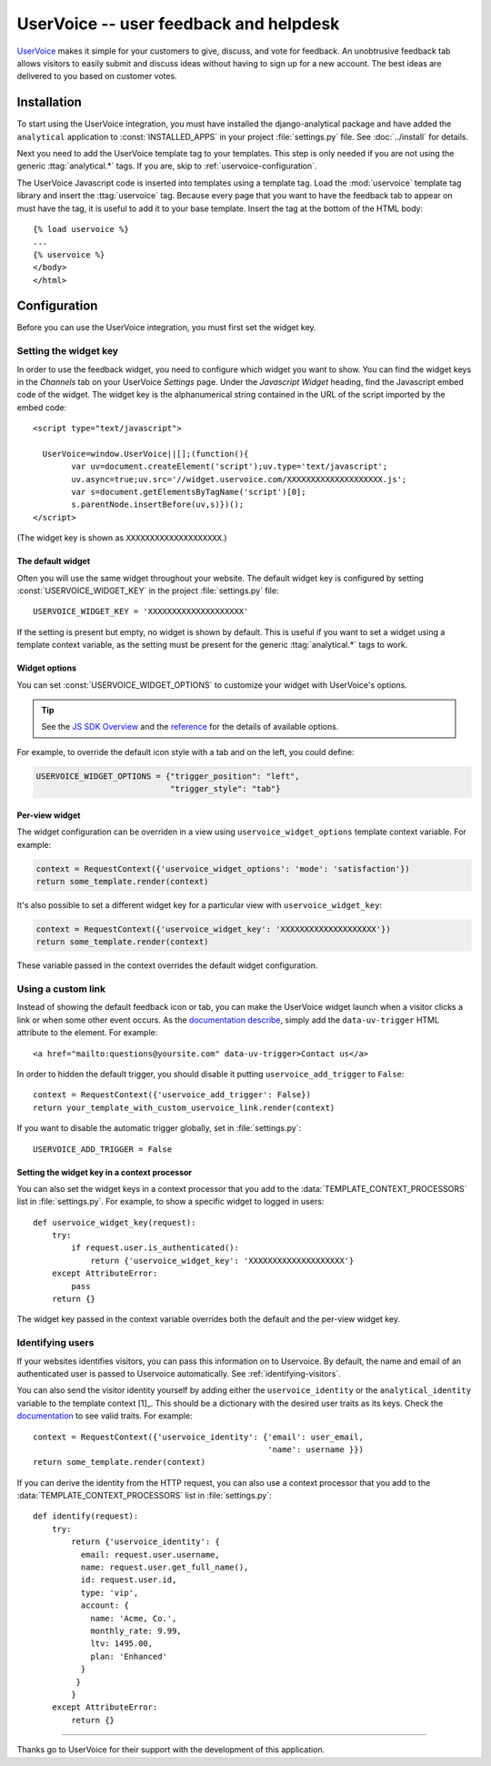..
    After updating this file, remember to upload to the UserVoice
    knowledge base.

=======================================
UserVoice -- user feedback and helpdesk
=======================================

UserVoice_ makes it simple for your customers to give, discuss, and vote
for feedback.  An unobtrusive feedback tab allows visitors to easily
submit and discuss ideas without  having to sign up for a new account.
The best ideas are delivered to you based on customer votes.

.. _UserVoice: http://www.uservoice.com/


.. _uservoice-installation:

Installation
============

To start using the UserVoice integration, you must have installed the
django-analytical package and have added the ``analytical`` application
to :const:`INSTALLED_APPS` in your project :file:`settings.py` file.
See :doc:`../install` for details.

Next you need to add the UserVoice template tag to your templates.
This step is only needed if you are not using the generic
:ttag:`analytical.*` tags.  If you are, skip to
:ref:`uservoice-configuration`.

The UserVoice Javascript code is inserted into templates using a
template tag.  Load the :mod:`uservoice` template tag library and insert
the :ttag:`uservoice` tag.  Because every page that you want to have
the feedback tab to appear on must have the tag, it is useful to add
it to your base template.  Insert the tag at the bottom of the HTML
body::

    {% load uservoice %}
    ...
    {% uservoice %}
    </body>
    </html>


.. _uservoice-configuration:

Configuration
=============

Before you can use the UserVoice integration, you must first set the
widget key.


Setting the widget key
----------------------

In order to use the feedback widget, you need to configure which widget
you want to show.  You can find the widget keys in the *Channels* tab on
your UserVoice *Settings* page.  Under the *Javascript Widget* heading,
find the Javascript embed code of the widget.  The widget key is the
alphanumerical string contained in the URL of the script imported by the
embed code::

    <script type="text/javascript">

      UserVoice=window.UserVoice||[];(function(){
            var uv=document.createElement('script');uv.type='text/javascript';
            uv.async=true;uv.src='//widget.uservoice.com/XXXXXXXXXXXXXXXXXXXX.js';
            var s=document.getElementsByTagName('script')[0];
            s.parentNode.insertBefore(uv,s)})();
    </script>

(The widget key is shown as ``XXXXXXXXXXXXXXXXXXXX``.)

The default widget
..................

Often you will use the same widget throughout your website.  The default
widget key is configured by setting :const:`USERVOICE_WIDGET_KEY` in
the project :file:`settings.py` file::

    USERVOICE_WIDGET_KEY = 'XXXXXXXXXXXXXXXXXXXX'

If the setting is present but empty, no widget is shown by default. This
is useful if you want to set a widget using a template context variable,
as the setting must be present for the generic :ttag:`analytical.*` tags
to work.

Widget options
..............

You can set :const:`USERVOICE_WIDGET_OPTIONS` to customize your widget
with UserVoice's options.

.. tip::

    See the `JS SDK Overview <https://developer.uservoice.com/docs/widgets/overview/>`_ and the `reference <https://developer.uservoice.com/docs/widgets/options/>`_ for the details of available options.

For example, to override the default icon style with a tab and on the left,
you could define:

.. code-block:: python

    USERVOICE_WIDGET_OPTIONS = {"trigger_position": "left",
                                "trigger_style": "tab"}



Per-view widget
...............

The widget configuration can be overriden in a view using
``uservoice_widget_options`` template context variable. For example:

.. code-block:: python

    context = RequestContext({'uservoice_widget_options': 'mode': 'satisfaction'})
    return some_template.render(context)

It's also possible to set a different widget key for a particular view
with ``uservoice_widget_key``:

.. code-block:: python

    context = RequestContext({'uservoice_widget_key': 'XXXXXXXXXXXXXXXXXXXX'})
    return some_template.render(context)

These variable passed in the context overrides the default
widget configuration.


.. _uservoice-link:

Using a custom link
-------------------

Instead of showing the default feedback icon or tab, you can make the UserVoice
widget launch when a visitor clicks a link or when some other event
occurs. As the `documentation describe <https://developer.uservoice.com/docs/widgets/methods/#custom-trigger>`_, simply add the ``data-uv-trigger`` HTML attribute to the element. For example::

    <a href="mailto:questions@yoursite.com" data-uv-trigger>Contact us</a>


In order to hidden the default trigger, you should disable it putting
``uservoice_add_trigger`` to ``False``::

    context = RequestContext({'uservoice_add_trigger': False})
    return your_template_with_custom_uservoice_link.render(context)

If you want to disable the automatic trigger globally, set in :file:`settings.py`::

    USERVOICE_ADD_TRIGGER = False


Setting the widget key in a context processor
.............................................

You can also set the widget keys in a context processor that you add to
the :data:`TEMPLATE_CONTEXT_PROCESSORS` list in :file:`settings.py`.
For example, to show a specific widget to logged in users::

    def uservoice_widget_key(request):
        try:
            if request.user.is_authenticated():
                return {'uservoice_widget_key': 'XXXXXXXXXXXXXXXXXXXX'}
        except AttributeError:
            pass
        return {}

The widget key passed in the context variable overrides both the default
and the per-view widget key.

Identifying users
-----------------

If your websites identifies visitors, you can pass this information on
to Uservoice.  By default, the
name and email of an authenticated user is passed to Uservoice automatically.  See
:ref:`identifying-visitors`.

You can also send the visitor identity yourself by adding either the
``uservoice_identity`` or the ``analytical_identity`` variable to
the template context [1]_. This should be a dictionary with the desired user traits as its keys. Check the `documentation <https://developer.uservoice.com/docs/widgets/identify/>`_ to see valid traits. For example::

    context = RequestContext({'uservoice_identity': {'email': user_email,
                                                     'name': username }})
    return some_template.render(context)

.. [1]: Remember that if both variables are set, the former takes precedence.

If you can derive the identity from the HTTP request, you can also use
a context processor that you add to the :data:`TEMPLATE_CONTEXT_PROCESSORS` list in :file:`settings.py`::

    def identify(request):
        try:
            return {'uservoice_identity': {
              email: request.user.username,
              name: request.user.get_full_name(),
              id: request.user.id,
              type: 'vip',
              account: {
                name: 'Acme, Co.',
                monthly_rate: 9.99,
                ltv: 1495.00,
                plan: 'Enhanced'
              }
             }
            }
        except AttributeError:
            return {}

----

Thanks go to UserVoice for their support with the development of this
application.

